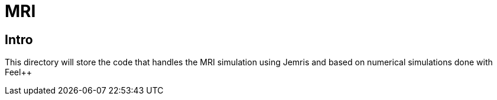 = MRI

== Intro

This directory will store the code that handles the MRI simulation using Jemris and 
based on numerical simulations done with Feel++
